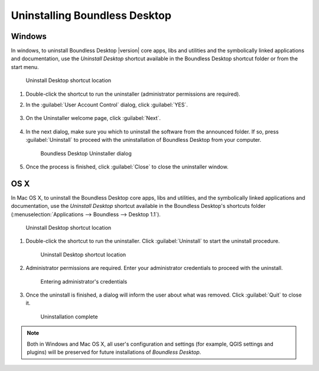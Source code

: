 .. _install.uninstall:

Uninstalling Boundless Desktop
==============================

.. _install.uninstall.win:

Windows
-------

In windows, to uninstall Boundless Desktop |version| core apps, libs and
utilities and the symbolically linked applications and documentation, use the
`Uninstall Desktop` shortcut available in the Boundless Desktop shortcut
folder or from the start menu.

.. figure:: img/install_uninstall_win_shortcut.png

   Uninstall Desktop shortcut location

#. Double-click the shortcut to run the uninstaller (administrator
   permissions are required).

#. In the :guilabel:`User Account Control` dialog, click :guilabel:`YES`.

   .. figure:: img/install_uninstall_win_UAC_message.png

#. On the Uninstaller welcome page, click :guilabel:`Next`.

   .. figure:: img/install_uninstall_win_start_dialog.png


#. In the next dialog, make sure you which to uninstall the software from the
   announced folder. If so, press :guilabel:`Uninstall` to proceed with the
   uninstallation of Boundless Desktop from your computer.

   .. figure:: img/install_uninstall_win_dialog.png

      Boundless Desktop Uninstaller dialog

#. Once the process is finished, click :guilabel:`Close` to close the
   uninstaller window.

.. _install.uninstall.osx:

OS X
----

In Mac OS X, to uninstall the Boundless Desktop core apps, libs and
utilities, and the symbolically linked applications and documentation, use
the `Uninstall Desktop` shortcut available in the Boundless Desktop's
shortcuts folder (:menuselection:`Applications --> Boundless --> Desktop 1.1`).

.. figure:: img/install_uninstall_osx_shortcut.png

   Uninstall Desktop shortcut location

#. Double-click the shortcut to run the uninstaller. Click
   :guilabel:`Uninstall` to start the uninstall procedure.

   .. figure:: img/install_uninstall_osx_administrator_permissions.png

      Uninstall Desktop shortcut location

#. Administrator permissions are required. Enter your administrator
   credentials to proceed with the uninstall.

   .. figure:: img/install_uninstall_osx_administrator_credentials.png

      Entering administrator's credentials

#. Once the uninstall is finished, a dialog will inform the user about what
   was removed. Click :guilabel:`Quit` to close it.

   .. figure:: img/install_uninstall_osx_complete.png

      Uninstallation complete


.. Note::

   Both in Windows and Mac OS X, all user's configuration and settings (for
   example, QGIS settings and plugins) will be preserved for future
   installations of `Boundless Desktop`.

